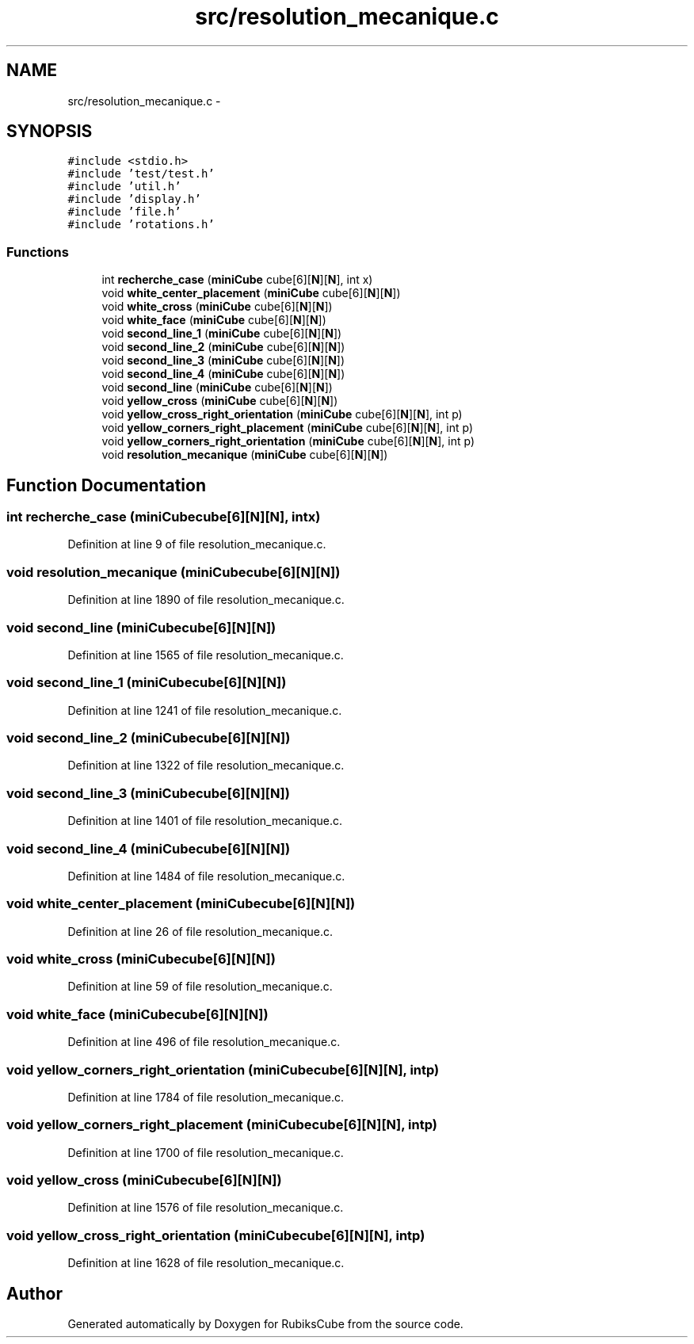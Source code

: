 .TH "src/resolution_mecanique.c" 3 "Thu Feb 18 2016" "RubiksCube" \" -*- nroff -*-
.ad l
.nh
.SH NAME
src/resolution_mecanique.c \- 
.SH SYNOPSIS
.br
.PP
\fC#include <stdio\&.h>\fP
.br
\fC#include 'test/test\&.h'\fP
.br
\fC#include 'util\&.h'\fP
.br
\fC#include 'display\&.h'\fP
.br
\fC#include 'file\&.h'\fP
.br
\fC#include 'rotations\&.h'\fP
.br

.SS "Functions"

.in +1c
.ti -1c
.RI "int \fBrecherche_case\fP (\fBminiCube\fP cube[6][\fBN\fP][\fBN\fP], int x)"
.br
.ti -1c
.RI "void \fBwhite_center_placement\fP (\fBminiCube\fP cube[6][\fBN\fP][\fBN\fP])"
.br
.ti -1c
.RI "void \fBwhite_cross\fP (\fBminiCube\fP cube[6][\fBN\fP][\fBN\fP])"
.br
.ti -1c
.RI "void \fBwhite_face\fP (\fBminiCube\fP cube[6][\fBN\fP][\fBN\fP])"
.br
.ti -1c
.RI "void \fBsecond_line_1\fP (\fBminiCube\fP cube[6][\fBN\fP][\fBN\fP])"
.br
.ti -1c
.RI "void \fBsecond_line_2\fP (\fBminiCube\fP cube[6][\fBN\fP][\fBN\fP])"
.br
.ti -1c
.RI "void \fBsecond_line_3\fP (\fBminiCube\fP cube[6][\fBN\fP][\fBN\fP])"
.br
.ti -1c
.RI "void \fBsecond_line_4\fP (\fBminiCube\fP cube[6][\fBN\fP][\fBN\fP])"
.br
.ti -1c
.RI "void \fBsecond_line\fP (\fBminiCube\fP cube[6][\fBN\fP][\fBN\fP])"
.br
.ti -1c
.RI "void \fByellow_cross\fP (\fBminiCube\fP cube[6][\fBN\fP][\fBN\fP])"
.br
.ti -1c
.RI "void \fByellow_cross_right_orientation\fP (\fBminiCube\fP cube[6][\fBN\fP][\fBN\fP], int p)"
.br
.ti -1c
.RI "void \fByellow_corners_right_placement\fP (\fBminiCube\fP cube[6][\fBN\fP][\fBN\fP], int p)"
.br
.ti -1c
.RI "void \fByellow_corners_right_orientation\fP (\fBminiCube\fP cube[6][\fBN\fP][\fBN\fP], int p)"
.br
.ti -1c
.RI "void \fBresolution_mecanique\fP (\fBminiCube\fP cube[6][\fBN\fP][\fBN\fP])"
.br
.in -1c
.SH "Function Documentation"
.PP 
.SS "int recherche_case (\fBminiCube\fPcube[6][N][N], intx)"

.PP
Definition at line 9 of file resolution_mecanique\&.c\&.
.SS "void resolution_mecanique (\fBminiCube\fPcube[6][N][N])"

.PP
Definition at line 1890 of file resolution_mecanique\&.c\&.
.SS "void second_line (\fBminiCube\fPcube[6][N][N])"

.PP
Definition at line 1565 of file resolution_mecanique\&.c\&.
.SS "void second_line_1 (\fBminiCube\fPcube[6][N][N])"

.PP
Definition at line 1241 of file resolution_mecanique\&.c\&.
.SS "void second_line_2 (\fBminiCube\fPcube[6][N][N])"

.PP
Definition at line 1322 of file resolution_mecanique\&.c\&.
.SS "void second_line_3 (\fBminiCube\fPcube[6][N][N])"

.PP
Definition at line 1401 of file resolution_mecanique\&.c\&.
.SS "void second_line_4 (\fBminiCube\fPcube[6][N][N])"

.PP
Definition at line 1484 of file resolution_mecanique\&.c\&.
.SS "void white_center_placement (\fBminiCube\fPcube[6][N][N])"

.PP
Definition at line 26 of file resolution_mecanique\&.c\&.
.SS "void white_cross (\fBminiCube\fPcube[6][N][N])"

.PP
Definition at line 59 of file resolution_mecanique\&.c\&.
.SS "void white_face (\fBminiCube\fPcube[6][N][N])"

.PP
Definition at line 496 of file resolution_mecanique\&.c\&.
.SS "void yellow_corners_right_orientation (\fBminiCube\fPcube[6][N][N], intp)"

.PP
Definition at line 1784 of file resolution_mecanique\&.c\&.
.SS "void yellow_corners_right_placement (\fBminiCube\fPcube[6][N][N], intp)"

.PP
Definition at line 1700 of file resolution_mecanique\&.c\&.
.SS "void yellow_cross (\fBminiCube\fPcube[6][N][N])"

.PP
Definition at line 1576 of file resolution_mecanique\&.c\&.
.SS "void yellow_cross_right_orientation (\fBminiCube\fPcube[6][N][N], intp)"

.PP
Definition at line 1628 of file resolution_mecanique\&.c\&.
.SH "Author"
.PP 
Generated automatically by Doxygen for RubiksCube from the source code\&.
